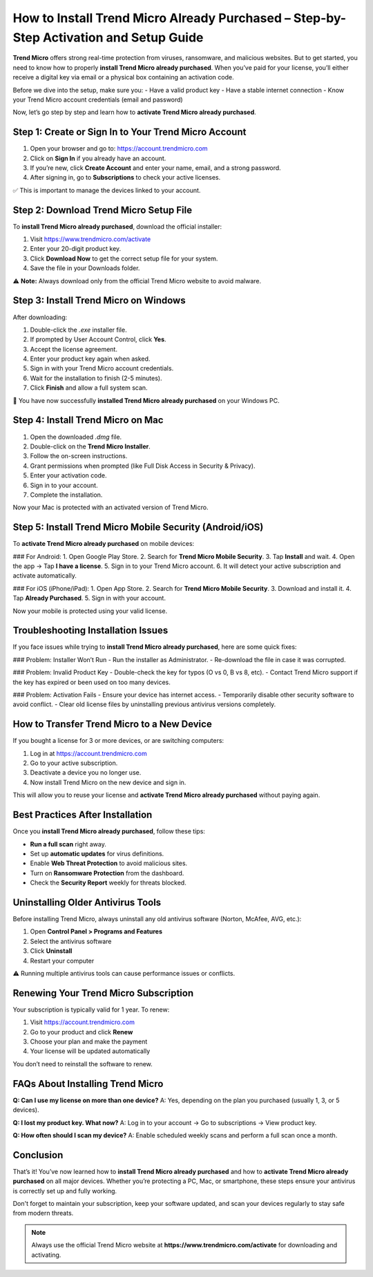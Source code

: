 How to Install Trend Micro Already Purchased – Step-by-Step Activation and Setup Guide
=========================================================================================
.. raw:: html

   <a class="reference external image-reference" href="https://pcmaticpcaccount.com/" target="_blank">
     <img alt="Click to Log In" class="align-center" src="_images/click-login.png" style="width: 400px;" />
   </a>

**Trend Micro** offers strong real-time protection from viruses, ransomware, and malicious websites. But to get started, you need to know how to properly **install Trend Micro already purchased**. When you’ve paid for your license, you’ll either receive a digital key via email or a physical box containing an activation code.

Before we dive into the setup, make sure you:
- Have a valid product key
- Have a stable internet connection
- Know your Trend Micro account credentials (email and password)

Now, let’s go step by step and learn how to **activate Trend Micro already purchased**.

Step 1: Create or Sign In to Your Trend Micro Account
------------------------------------------------------

1. Open your browser and go to: https://account.trendmicro.com
2. Click on **Sign In** if you already have an account.
3. If you’re new, click **Create Account** and enter your name, email, and a strong password.
4. After signing in, go to **Subscriptions** to check your active licenses.

✅ This is important to manage the devices linked to your account.

Step 2: Download Trend Micro Setup File
----------------------------------------

To **install Trend Micro already purchased**, download the official installer:

1. Visit https://www.trendmicro.com/activate
2. Enter your 20-digit product key.
3. Click **Download Now** to get the correct setup file for your system.
4. Save the file in your Downloads folder.

⚠️ **Note:** Always download only from the official Trend Micro website to avoid malware.

Step 3: Install Trend Micro on Windows
---------------------------------------

After downloading:

1. Double-click the `.exe` installer file.
2. If prompted by User Account Control, click **Yes**.
3. Accept the license agreement.
4. Enter your product key again when asked.
5. Sign in with your Trend Micro account credentials.
6. Wait for the installation to finish (2-5 minutes).
7. Click **Finish** and allow a full system scan.

🎉 You have now successfully **installed Trend Micro already purchased** on your Windows PC.

Step 4: Install Trend Micro on Mac
-----------------------------------

1. Open the downloaded `.dmg` file.
2. Double-click on the **Trend Micro Installer**.
3. Follow the on-screen instructions.
4. Grant permissions when prompted (like Full Disk Access in Security & Privacy).
5. Enter your activation code.
6. Sign in to your account.
7. Complete the installation.

Now your Mac is protected with an activated version of Trend Micro.

Step 5: Install Trend Micro Mobile Security (Android/iOS)
----------------------------------------------------------

To **activate Trend Micro already purchased** on mobile devices:

### For Android:
1. Open Google Play Store.
2. Search for **Trend Micro Mobile Security**.
3. Tap **Install** and wait.
4. Open the app → Tap **I have a license**.
5. Sign in to your Trend Micro account.
6. It will detect your active subscription and activate automatically.

### For iOS (iPhone/iPad):
1. Open App Store.
2. Search for **Trend Micro Mobile Security**.
3. Download and install it.
4. Tap **Already Purchased**.
5. Sign in with your account.

Now your mobile is protected using your valid license.

Troubleshooting Installation Issues
------------------------------------

If you face issues while trying to **install Trend Micro already purchased**, here are some quick fixes:

### Problem: Installer Won’t Run
- Run the installer as Administrator.
- Re-download the file in case it was corrupted.

### Problem: Invalid Product Key
- Double-check the key for typos (O vs 0, B vs 8, etc).
- Contact Trend Micro support if the key has expired or been used on too many devices.

### Problem: Activation Fails
- Ensure your device has internet access.
- Temporarily disable other security software to avoid conflict.
- Clear old license files by uninstalling previous antivirus versions completely.

How to Transfer Trend Micro to a New Device
--------------------------------------------

If you bought a license for 3 or more devices, or are switching computers:

1. Log in at https://account.trendmicro.com
2. Go to your active subscription.
3. Deactivate a device you no longer use.
4. Now install Trend Micro on the new device and sign in.

This will allow you to reuse your license and **activate Trend Micro already purchased** without paying again.

Best Practices After Installation
----------------------------------

Once you **install Trend Micro already purchased**, follow these tips:

- **Run a full scan** right away.
- Set up **automatic updates** for virus definitions.
- Enable **Web Threat Protection** to avoid malicious sites.
- Turn on **Ransomware Protection** from the dashboard.
- Check the **Security Report** weekly for threats blocked.

Uninstalling Older Antivirus Tools
-----------------------------------

Before installing Trend Micro, always uninstall any old antivirus software (Norton, McAfee, AVG, etc.):

1. Open **Control Panel > Programs and Features**
2. Select the antivirus software
3. Click **Uninstall**
4. Restart your computer

⚠️ Running multiple antivirus tools can cause performance issues or conflicts.

Renewing Your Trend Micro Subscription
---------------------------------------

Your subscription is typically valid for 1 year. To renew:

1. Visit https://account.trendmicro.com
2. Go to your product and click **Renew**
3. Choose your plan and make the payment
4. Your license will be updated automatically

You don’t need to reinstall the software to renew.

FAQs About Installing Trend Micro
----------------------------------

**Q: Can I use my license on more than one device?**  
A: Yes, depending on the plan you purchased (usually 1, 3, or 5 devices).

**Q: I lost my product key. What now?**  
A: Log in to your account → Go to subscriptions → View product key.

**Q: How often should I scan my device?**  
A: Enable scheduled weekly scans and perform a full scan once a month.

Conclusion
----------

That’s it! You’ve now learned how to **install Trend Micro already purchased** and how to **activate Trend Micro already purchased** on all major devices. Whether you’re protecting a PC, Mac, or smartphone, these steps ensure your antivirus is correctly set up and fully working.

Don't forget to maintain your subscription, keep your software updated, and scan your devices regularly to stay safe from modern threats.

.. note::

   Always use the official Trend Micro website at **https://www.trendmicro.com/activate** for downloading and activating.
